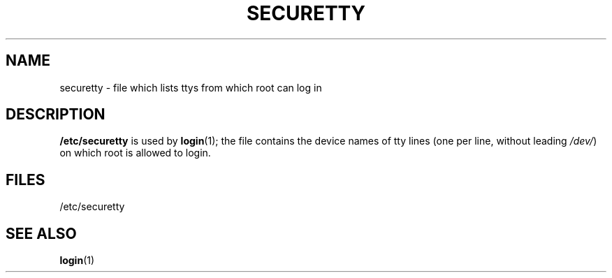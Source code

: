 .\" Copyright (c) 1993 Michael Haardt (michael@moria.de), Fri Apr  2 11:32:09 MET DST 1993
.\"
.\" This is free documentation; you can redistribute it and/or
.\" modify it under the terms of the GNU General Public License as
.\" published by the Free Software Foundation; either version 2 of
.\" the License, or (at your option) any later version.
.\"
.\" The GNU General Public License's references to "object code"
.\" and "executables" are to be interpreted as the output of any
.\" document formatting or typesetting system, including
.\" intermediate and printed output.
.\"
.\" This manual is distributed in the hope that it will be useful,
.\" but WITHOUT ANY WARRANTY; without even the implied warranty of
.\" MERCHANTABILITY or FITNESS FOR A PARTICULAR PURPOSE.  See the
.\" GNU General Public License for more details.
.\"
.\" You should have received a copy of the GNU General Public
.\" License along with this manual; if not, write to the Free
.\" Software Foundation, Inc., 59 Temple Place, Suite 330, Boston, MA 02111,
.\" USA.
.\" 
.\" Modified Sun Jul 25 11:06:27 1993 by Rik Faith (faith@cs.unc.edu)
.TH SECURETTY 5 "December 29 1992" "Linux" "Linux Programmer's Manual"
.SH NAME
securetty \- file which lists ttys from which root can log in
.SH DESCRIPTION
\fB/etc/securetty\fP is used by
.BR login (1);
the file contains the device names of tty lines
(one per line, without leading
.IR /dev/ )
on which root is allowed to login.
.SH FILES
/etc/securetty
.SH "SEE ALSO"
.BR login (1)
